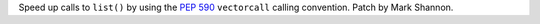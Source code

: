 Speed up calls to ``list()`` by using the :pep:`590` ``vectorcall``
calling convention. Patch by Mark Shannon.
